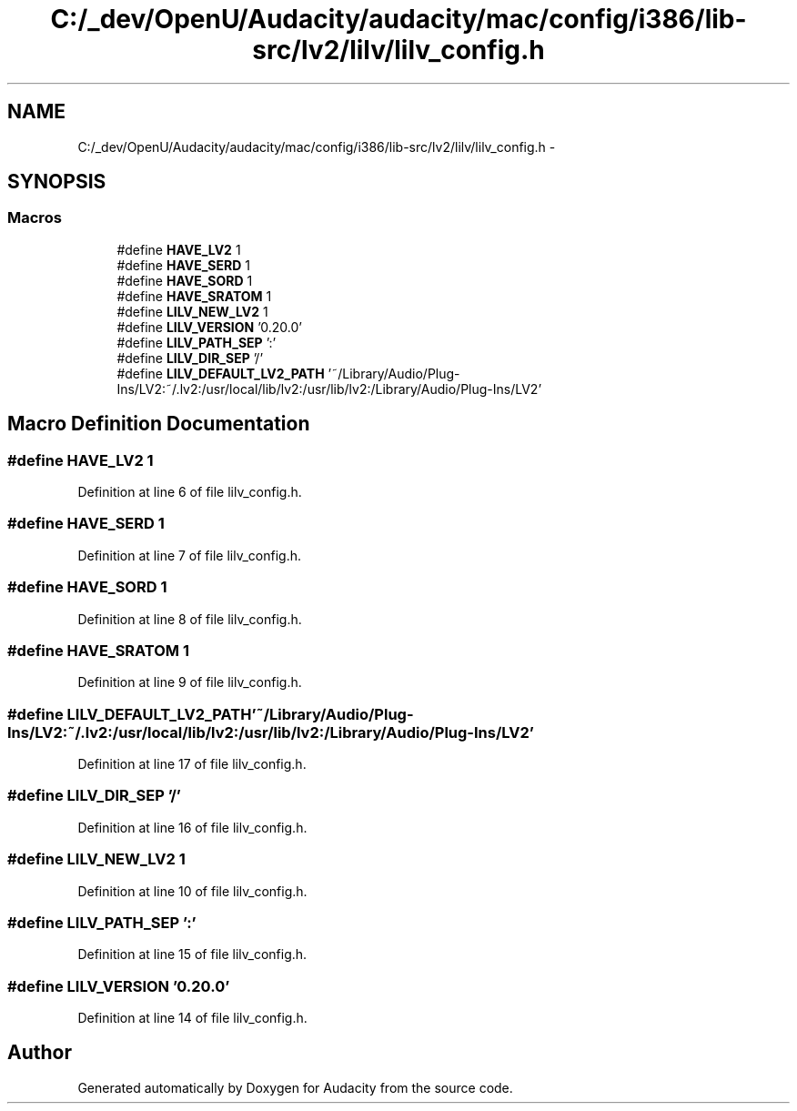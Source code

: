 .TH "C:/_dev/OpenU/Audacity/audacity/mac/config/i386/lib-src/lv2/lilv/lilv_config.h" 3 "Thu Apr 28 2016" "Audacity" \" -*- nroff -*-
.ad l
.nh
.SH NAME
C:/_dev/OpenU/Audacity/audacity/mac/config/i386/lib-src/lv2/lilv/lilv_config.h \- 
.SH SYNOPSIS
.br
.PP
.SS "Macros"

.in +1c
.ti -1c
.RI "#define \fBHAVE_LV2\fP   1"
.br
.ti -1c
.RI "#define \fBHAVE_SERD\fP   1"
.br
.ti -1c
.RI "#define \fBHAVE_SORD\fP   1"
.br
.ti -1c
.RI "#define \fBHAVE_SRATOM\fP   1"
.br
.ti -1c
.RI "#define \fBLILV_NEW_LV2\fP   1"
.br
.ti -1c
.RI "#define \fBLILV_VERSION\fP   '0\&.20\&.0'"
.br
.ti -1c
.RI "#define \fBLILV_PATH_SEP\fP   ':'"
.br
.ti -1c
.RI "#define \fBLILV_DIR_SEP\fP   '/'"
.br
.ti -1c
.RI "#define \fBLILV_DEFAULT_LV2_PATH\fP   '~/Library/Audio/Plug\-Ins/LV2:~/\&.lv2:/usr/local/lib/lv2:/usr/lib/lv2:/Library/Audio/Plug\-Ins/LV2'"
.br
.in -1c
.SH "Macro Definition Documentation"
.PP 
.SS "#define HAVE_LV2   1"

.PP
Definition at line 6 of file lilv_config\&.h\&.
.SS "#define HAVE_SERD   1"

.PP
Definition at line 7 of file lilv_config\&.h\&.
.SS "#define HAVE_SORD   1"

.PP
Definition at line 8 of file lilv_config\&.h\&.
.SS "#define HAVE_SRATOM   1"

.PP
Definition at line 9 of file lilv_config\&.h\&.
.SS "#define LILV_DEFAULT_LV2_PATH   '~/Library/Audio/Plug\-Ins/LV2:~/\&.lv2:/usr/local/lib/lv2:/usr/lib/lv2:/Library/Audio/Plug\-Ins/LV2'"

.PP
Definition at line 17 of file lilv_config\&.h\&.
.SS "#define LILV_DIR_SEP   '/'"

.PP
Definition at line 16 of file lilv_config\&.h\&.
.SS "#define LILV_NEW_LV2   1"

.PP
Definition at line 10 of file lilv_config\&.h\&.
.SS "#define LILV_PATH_SEP   ':'"

.PP
Definition at line 15 of file lilv_config\&.h\&.
.SS "#define LILV_VERSION   '0\&.20\&.0'"

.PP
Definition at line 14 of file lilv_config\&.h\&.
.SH "Author"
.PP 
Generated automatically by Doxygen for Audacity from the source code\&.
